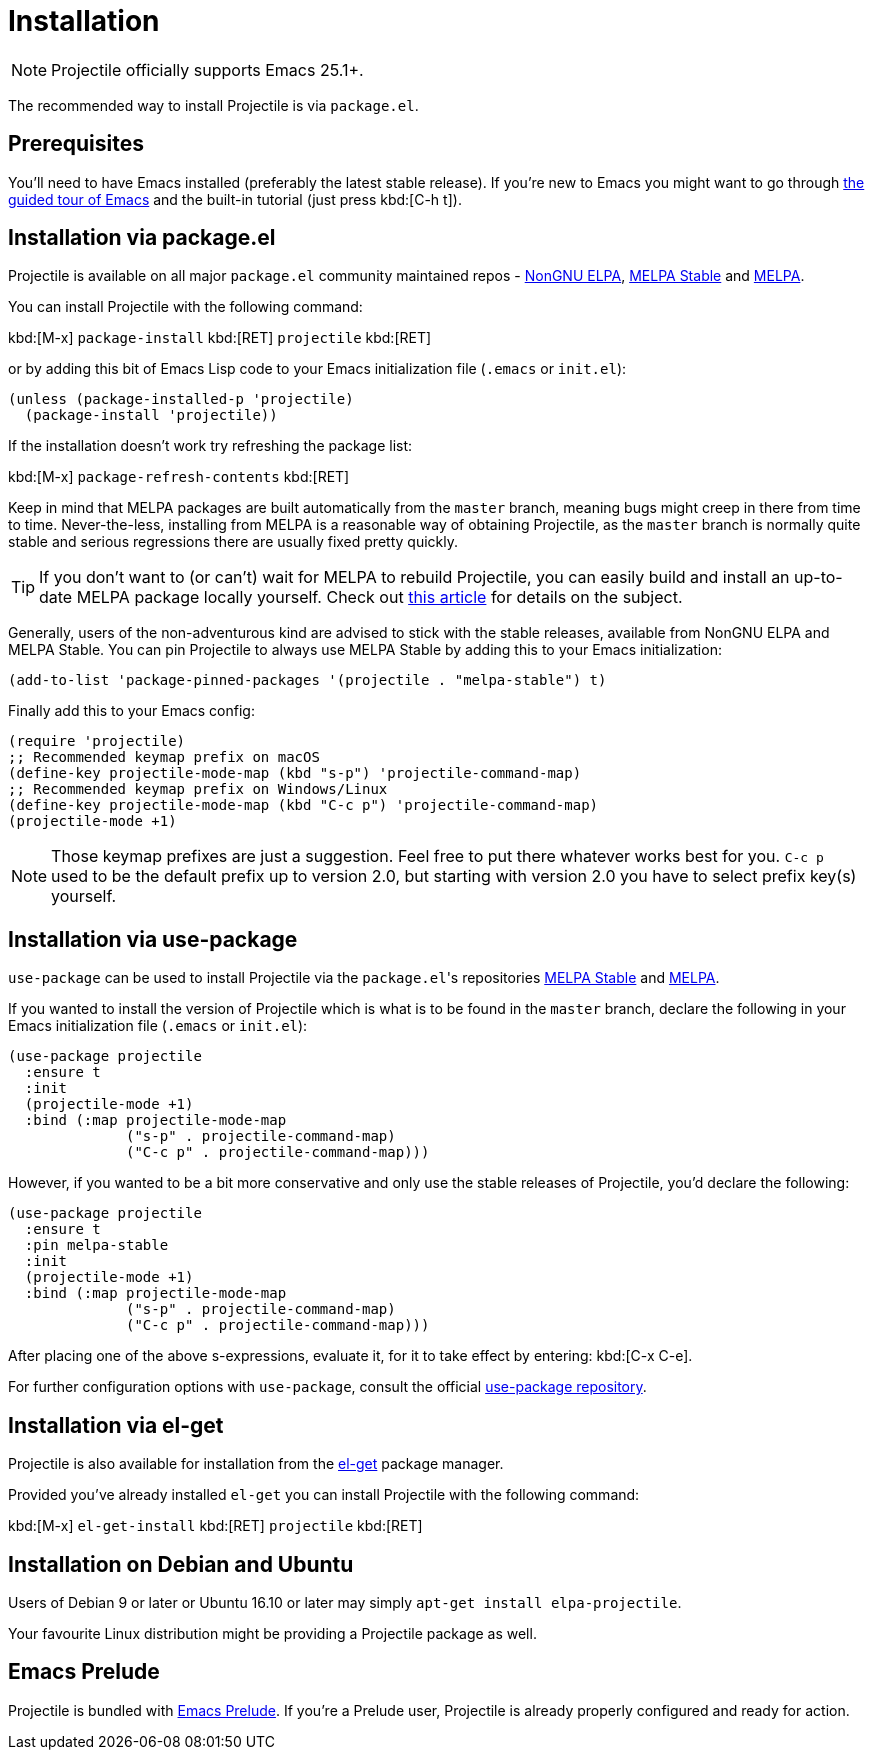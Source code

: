 = Installation

NOTE: Projectile officially supports Emacs 25.1+.

The recommended way to install Projectile is via `package.el`.

== Prerequisites

You'll need to have Emacs installed (preferably the latest stable
release). If you're new to Emacs you might want to go through
https://www.gnu.org/software/emacs/tour/index.html[the guided tour of Emacs]
and the built-in tutorial (just press kbd:[C-h t]).

== Installation via package.el

Projectile is available on all major `package.el` community
maintained repos -
https://elpa.nongnu.org[NonGNU ELPA],
http://stable.melpa.org[MELPA Stable]
and http://melpa.org[MELPA].

You can install Projectile with the following command:

kbd:[M-x] `package-install` kbd:[RET] `projectile` kbd:[RET]

or by adding this bit of Emacs Lisp code to your Emacs initialization file
(`.emacs` or `init.el`):

[source,elisp]
----
(unless (package-installed-p 'projectile)
  (package-install 'projectile))
----

If the installation doesn't work try refreshing the package list:

kbd:[M-x] `package-refresh-contents` kbd:[RET]

Keep in mind that MELPA packages are built automatically from
the `master` branch, meaning bugs might creep in there from time to
time. Never-the-less, installing from MELPA is a reasonable way of
obtaining Projectile, as the `master` branch is normally quite stable
and serious regressions there are usually fixed pretty quickly.

TIP: If you don't want to (or can't) wait for MELPA to rebuild Projectile,
 you can easily build and install an up-to-date MELPA package locally yourself. Check out
 http://emacsredux.com/blog/2015/05/10/building-melpa-packages-locally/[this article]
 for details on the subject.

Generally, users of the non-adventurous kind are advised to stick
with the stable releases, available from NonGNU ELPA and MELPA Stable.
You can pin Projectile to always use MELPA
Stable by adding this to your Emacs initialization:

[source,elisp]
----
(add-to-list 'package-pinned-packages '(projectile . "melpa-stable") t)
----

Finally add this to your Emacs config:

[source,elisp]
----
(require 'projectile)
;; Recommended keymap prefix on macOS
(define-key projectile-mode-map (kbd "s-p") 'projectile-command-map)
;; Recommended keymap prefix on Windows/Linux
(define-key projectile-mode-map (kbd "C-c p") 'projectile-command-map)
(projectile-mode +1)
----

NOTE: Those keymap prefixes are just a suggestion. Feel free to put
 there whatever works best for you.
 `C-c p` used to be the default prefix up to version 2.0, but
 starting with version 2.0 you have to select prefix key(s)
 yourself.

== Installation via use-package

`use-package` can be used to install Projectile via the ``package.el``'s repositories
http://stable.melpa.org[MELPA Stable] and http://melpa.org[MELPA].

If you wanted to install the version of Projectile which is what is to be found in
the `master` branch, declare the following in your Emacs initialization file
(`.emacs` or `init.el`):

[source,elisp]
----
(use-package projectile
  :ensure t
  :init
  (projectile-mode +1)
  :bind (:map projectile-mode-map
              ("s-p" . projectile-command-map)
              ("C-c p" . projectile-command-map)))
----

However, if you wanted to be a bit more conservative and only use the stable
releases of Projectile, you'd declare the following:

[source,elisp]
----
(use-package projectile
  :ensure t
  :pin melpa-stable
  :init
  (projectile-mode +1)
  :bind (:map projectile-mode-map
              ("s-p" . projectile-command-map)
              ("C-c p" . projectile-command-map)))
----

After placing one of the above s-expressions, evaluate it, for it to take effect
by entering: kbd:[C-x C-e].

For further configuration options with `use-package`, consult the
official https://github.com/jwiegley/use-package[use-package repository].

== Installation via el-get

Projectile is also available for installation from
the https://github.com/dimitri/el-get[el-get] package manager.

Provided you've already installed `el-get` you can install Projectile with the
following command:

kbd:[M-x] `el-get-install` kbd:[RET] `projectile` kbd:[RET]

== Installation on Debian and Ubuntu

Users of Debian 9 or later or Ubuntu 16.10 or later may simply
`apt-get install elpa-projectile`.

Your favourite Linux distribution might be providing a Projectile package as well.

== Emacs Prelude

Projectile is bundled with
https://github.com/bbatsov/prelude[Emacs Prelude]. If you're a Prelude
user, Projectile is already properly configured and ready for
action.
